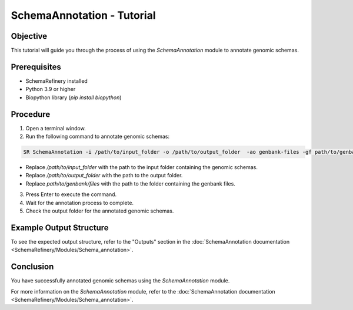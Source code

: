 SchemaAnnotation - Tutorial
===========================

Objective
---------

This tutorial will guide you through the process of using the `SchemaAnnotation` module to annotate genomic schemas.

Prerequisites
-------------

- SchemaRefinery installed
- Python 3.9 or higher
- Biopython library (`pip install biopython`)

Procedure
---------

1. Open a terminal window.

2. Run the following command to annotate genomic schemas:

.. code-block:: bash

    SR SchemaAnnotation -i /path/to/input_folder -o /path/to/output_folder  -ao genbank-files -gf path/to/genbank/files

- Replace `/path/to/input_folder` with the path to the input folder containing the genomic schemas.
- Replace `/path/to/output_folder` with the path to the output folder.
- Replace `path/to/genbank/files` with the path to the folder containing the genbank files.

3. Press Enter to execute the command.

4. Wait for the annotation process to complete.

5. Check the output folder for the annotated genomic schemas.

Example Output Structure
------------------------

To see the expected output structure, refer to the "Outputs" section in the :doc:`SchemaAnnotation documentation <SchemaRefinery/Modules/Schema_annotation>`.

Conclusion
----------

You have successfully annotated genomic schemas using the `SchemaAnnotation` module.

For more information on the `SchemaAnnotation` module, refer to the :doc:`SchemaAnnotation documentation <SchemaRefinery/Modules/Schema_annotation>`.